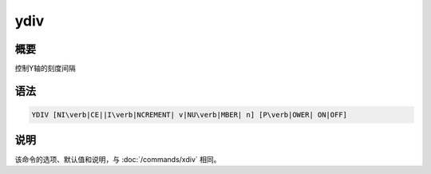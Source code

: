 ydiv
====

概要
----

控制Y轴的刻度间隔

语法
----

.. code:: bash

    YDIV [NI\verb|CE||I\verb|NCREMENT| v|NU\verb|MBER| n] [P\verb|OWER| ON|OFF]

说明
----

该命令的选项、默认值和说明，与 :doc:`/commands/xdiv` 相同。
